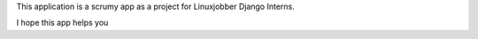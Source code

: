 This application is a scrumy app as a project for Linuxjobber Django Interns.

I hope this app helps you
